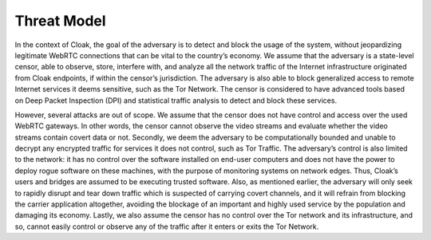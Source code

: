 ============
Threat Model
============

In the context of Cloak, the goal of the adversary is to
detect and block the usage of the system, without jeopardizing
legitimate WebRTC connections that can be vital to the
country’s economy. We assume that the adversary is a
state-level censor, able to observe, store, interfere with, and
analyze all the network traffic of the Internet infrastructure
originated from Cloak endpoints, if within the censor’s
jurisdiction. The adversary is also able to block generalized
access to remote Internet services it deems sensitive, such as
the Tor Network. The censor is considered to have advanced
tools based on Deep Packet Inspection (DPI) and statistical
traffic analysis to detect and block these services.

However, several attacks are out of scope. We assume that the
censor does not have control and access over the used WebRTC
gateways. In other words, the censor cannot observe the video
streams and evaluate whether the video streams contain covert
data or not. Secondly, we deem the adversary to be
computationally bounded and unable to decrypt any encrypted
traffic for services it does not control, such as Tor Traffic.
The adversary’s control is also limited to the network: it has
no control over the software installed on end-user computers
and does not have the power to deploy rogue software on these
machines, with the purpose of monitoring systems on network
edges. Thus, Cloak’s users and bridges are assumed to be
executing trusted software. Also, as mentioned earlier, the
adversary will only seek to rapidly disrupt and tear down
traffic which is suspected of carrying covert channels, and it
will refrain from blocking the carrier application altogether,
avoiding the blockage of an important and highly used service
by the population and damaging its economy. Lastly, we also
assume the censor has no control over the Tor network and its
infrastructure, and so, cannot easily control or observe any of
the traffic after it enters or exits the Tor Network.

